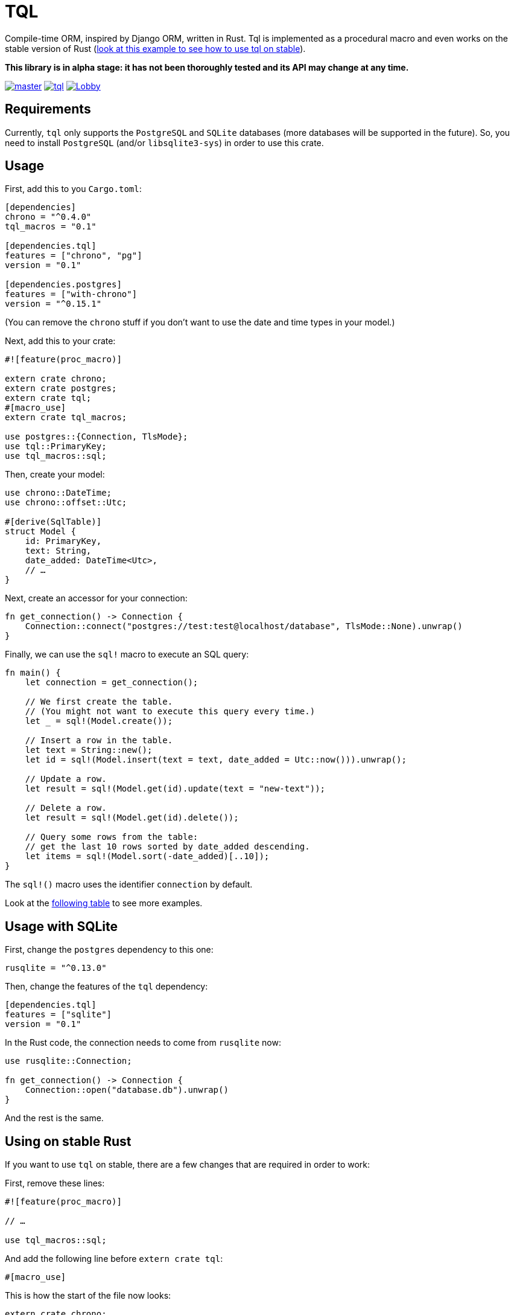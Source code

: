 = TQL
:source-highlighter: pygments

Compile-time ORM, inspired by Django ORM, written in Rust.
Tql is implemented as a procedural macro and even works on the stable version of Rust (https://github.com/antoyo/tql/tree/master/examples/todo-stable[look at this example to see how to use tql on stable]).

*This library is in alpha stage: it has not been thoroughly tested and its API may change at any time.*

image:https://img.shields.io/travis/antoyo/tql/master.svg[link="https://travis-ci.org/antoyo/tql"]
image:https://img.shields.io/crates/l/tql.svg[link="LICENSE"]
image:https://img.shields.io/gitter/room/tql-rs/Lobby.svg[link="https://gitter.im/tql-rs/Lobby"]

== Requirements

Currently, `tql` only supports the `PostgreSQL` and `SQLite` databases (more databases will be supported in the future).
So, you need to install `PostgreSQL` (and/or `libsqlite3-sys`) in order to use this crate.

== Usage

First, add this to you `Cargo.toml`:

[source,toml]
----
[dependencies]
chrono = "^0.4.0"
tql_macros = "0.1"

[dependencies.tql]
features = ["chrono", "pg"]
version = "0.1"

[dependencies.postgres]
features = ["with-chrono"]
version = "^0.15.1"
----

(You can remove the `chrono` stuff if you don't want to use the date and time types in your model.)

Next, add this to your crate:

[source,rust]
----
#![feature(proc_macro)]

extern crate chrono;
extern crate postgres;
extern crate tql;
#[macro_use]
extern crate tql_macros;

use postgres::{Connection, TlsMode};
use tql::PrimaryKey;
use tql_macros::sql;
----

Then, create your model:

[source,rust]
----
use chrono::DateTime;
use chrono::offset::Utc;

#[derive(SqlTable)]
struct Model {
    id: PrimaryKey,
    text: String,
    date_added: DateTime<Utc>,
    // …
}
----

Next, create an accessor for your connection:

[source,rust]
----
fn get_connection() -> Connection {
    Connection::connect("postgres://test:test@localhost/database", TlsMode::None).unwrap()
}
----

Finally, we can use the `sql!` macro to execute an SQL query:

[source,rust]
----
fn main() {
    let connection = get_connection();

    // We first create the table.
    // (You might not want to execute this query every time.)
    let _ = sql!(Model.create());

    // Insert a row in the table.
    let text = String::new();
    let id = sql!(Model.insert(text = text, date_added = Utc::now())).unwrap();

    // Update a row.
    let result = sql!(Model.get(id).update(text = "new-text"));

    // Delete a row.
    let result = sql!(Model.get(id).delete());

    // Query some rows from the table:
    // get the last 10 rows sorted by date_added descending.
    let items = sql!(Model.sort(-date_added)[..10]);
}
----

The `sql!()` macro uses the identifier `connection` by default.

Look at the https://github.com/antoyo/tql#syntax-table[following table] to see more examples.

== Usage with SQLite

First, change the `postgres` dependency to this one:

[source,toml]
----
rusqlite = "^0.13.0"
----

Then, change the features of the `tql` dependency:

[source,toml]
----
[dependencies.tql]
features = ["sqlite"]
version = "0.1"
----

In the Rust code, the connection needs to come from `rusqlite` now:

[source,rust]
----
use rusqlite::Connection;

fn get_connection() -> Connection {
    Connection::open("database.db").unwrap()
}
----

And the rest is the same.

== Using on stable Rust

If you want to use `tql` on stable, there are a few changes that are required in order to work:

First, remove these lines:

[source,rust]
----
#![feature(proc_macro)]

// …

use tql_macros::sql;
----

And add the following line before `extern crate tql`:

[source,rust]
----
#[macro_use]
----

This is how the start of the file now looks:

[source,rust]
----
extern crate chrono;
extern crate postgres;
#[macro_use]
extern crate tql;
#[macro_use]
extern crate tql_macros;

use postgres::{Connection, TlsMode};
use tql::PrimaryKey;
----

Finally, disable the `unstable` feature by updating the `tql` dependency to:

[source,toml]
----
[dependencies.tql]
default-features = false
features = ["chrono", "pg"]
version = "0.1"
----

With this small change, we can use the `sql!()`, but it now requires you to specify the connection:

[source.rust]
----
let date_added = Utc::now();
let id = sql!(connection, Model.insert(text = text, date_added = date_added)).unwrap();
----

Also, because of limitations on the stable compiler, you cannot use an expression for the arguments anymore:
that's why we now create a variable `date_added`.
For now, if you use `tql` on stable, you need to use identifiers or literals for arguments.

=== Why not always using the stable version?

Procedural macros do not currently support emitting errors at specific positions on the stable version, so with this version, you will get errors that are less useful, like in the following output:

[source]
----
error[E0308]: mismatched types
  --> src/main.rs:47:18
   |
47 |     let result = sql!(Model.insert(text = text, date_added = Utc::now(), done = false));
   |                  ^^^^^^^^^^^^^^^^^^^^^^^^^^^^^^^^^^^^^^^^^^^^^^^^^^^^^^^^^^^^^^^^^^^^^^ expected &str, found struct `std::string::String`
   |
   = note: expected type `&str`
              found type `std::string::String`
   = help: try with `&sql!(Model.insert(text = text, date_added = Utc::now(), done = false))`
   = note: this error originates in a macro outside of the current crate
----

While you will get this nicer error when using the nightly version of Rust:

[source]
----
error[E0308]: mismatched types
  --> examples/todo.rs:49:46
   |
49 |     let result = sql!(Model.insert(text = text, date_added = Utc::now(), done = false));
   |                                           ^^^^
   |                                           |
   |                                           expected &str, found struct `std::string::String`
   |                                           help: consider borrowing here: `&text`
   |
   = note: expected type `&str`
              found type `std::string::String`
----

So, a good workflow is to develop on nightly and then ship on stable.
This way, you get the best of both worlds:
you have nice errors and you can deploy with the stable version of the compiler.
This is not an issue at all because you're not supposed to have compiler errors when you're ready to deploy (and you can see the errors anyway).

NOTE: Compile with `RUSTFLAGS="--cfg procmacro2_semver_exempt"` to get even better error messages.

== Syntax table

The left side shows the generated SQL and the right side shows the syntax you can use with `tql`.

[cols="1a,1a", options="header"]
|===
| SQL
| Rust

|
[source, sql]
----
SELECT * FROM Table
----
|
[source, rust]
----
Table.all()
----

|
[source, sql]
----
SELECT * FROM Table WHERE field1 = 'value1'
----
|
[source, rust]
----
Table.filter(field1 == "value1")
----

|
[source, sql]
----
SELECT * FROM Table WHERE primary_key = 42
----
|
[source, rust]
----
Table.get(42)

// Shortcut for:

Table.filter(primary_key == 42)[0..1];
----

|
[source, sql]
----
SELECT * FROM Table WHERE field1 = 'value1'
----
|
[source, rust]
----
Table.get(field1 == "value1")

// Shortcut for:

Table.filter(field1 == "value1")[0..1];
----

|
[source, sql]
----
SELECT * FROM Table WHERE field1 = 'value1' AND field2 < 100
----
|
[source, rust]
----
Table.filter(field1 == "value1" && field2 < 100)
----

|
[source, sql]
----
SELECT * FROM Table WHERE field1 = 'value1' OR field2 < 100
----
|
[source, rust]
----
Table.filter(field1 == "value1" \|\| field2 < 100)
----

|
[source, sql]
----
SELECT * FROM Table ORDER BY field1
----
|
[source, rust]
----
Table.sort(field1)
----

|
[source, sql]
----
SELECT * FROM Table ORDER BY field1 DESC
----
|
[source, rust]
----
Table.sort(-field1)
----

|
[source, sql]
----
SELECT * FROM Table LIMIT 0, 20
----
|
[source, rust]
----
Table[0..20]
----

|
[source, sql]
----
SELECT * FROM Table
WHERE field1 = 'value1'
  AND field2 < 100
ORDER BY field2 DESC
LIMIT 10, 20
----
|
[source, rust]
----
Table.filter(field1 == "value1" && field2 < 100)
    .sort(-field2)[10..20]
----

|
[source, sql]
----
INSERT INTO Table(field1, field2) VALUES('value1', 55)
----
|
[source, rust]
----
Table.insert(field1 = "value1", field2 = 55)
----

|
[source, sql]
----
UPDATE Table SET field1 = 'value1', field2 = 55 WHERE id = 1
----
|
[source, rust]
----
Table.get(1).update(field1 = "value1", field2 = 55);

// or

Table.filter(id == 1).update(field1 = "value1", field2 = 55);
----

|
[source, sql]
----
DELETE FROM Table WHERE id = 1
----
|
[source, rust]
----
Table.get(1).delete();

// ou

Table.filter(id == 1).delete()
----

|
[source, sql]
----
SELECT AVG(field2) FROM Table
----
|
[source, rust]
----
Table.aggregate(avg(field2))
----

|
[source, sql]
----
SELECT AVG(field1) FROM Table1 GROUP BY field2
----
|
[source, rust]
----
Table1.values(field2).annotate(avg(field1))
----

|
[source, sql]
----
SELECT AVG(field1) as average FROM Table1
GROUP BY field2
HAVING average > 5
----
|
[source, rust]
----
Table1.values(field2).annotate(average = avg(field1))
    .filter(average > 5)
----

|
[source, sql]
----
SELECT AVG(field1) as average FROM Table1
WHERE field1 < 10
GROUP BY field2
HAVING average > 5
----
|
[source, rust]
----
Table1.filter(field1 < 10).values(field2)
    .annotate(average = avg(field1)).filter(average > 5)
----

|
[source, sql]
----
SELECT Table1.field1, Table2.field1 FROM Table1
INNER JOIN Table2 ON Table1.pk = Table2.fk
----
|
[source, rust]
----
#[derive(SqlTable)]
struct Table1 {
    pk: PrimaryKey,
    field1: i32,
}

#[derive(SqlTable)]
struct Table2 {
    field1: i32,
    fk: ForeignKey<Table1>,
}

Table1.all().join(Table2)
----

|
[source, sql]
----
SELECT * FROM Table1 WHERE YEAR(date) = 2015
----
|
[source, rust]
----
Table1.filter(date.year() == 2015)
----

|
[source, sql]
----
SELECT * FROM Table1 WHERE INSTR(field1, 'string') > 0
----
|
[source, rust]
----
Table1.filter(field1.contains("string"))
----

|
[source, sql]
----
SELECT * FROM Table1 WHERE field1 LIKE 'string%'
----
|
[source, rust]
----
Table1.filter(field1.starts_with("string"))
----

|
[source, sql]
----
SELECT * FROM Table1 WHERE field1 LIKE '%string'
----
|
[source, rust]
----
Table1.filter(field1.ends_with("string"))
----

|
[source, sql]
----
SELECT * FROM Table1 WHERE field1 IS NULL
----
|
[source, rust]
----
Table1.filter(field1.is_none())
----

|
[source, sql]
----
SELECT * FROM Table1 WHERE field1 REGEXP BINARY '\^[a-d]'
----
|
[source, rust]
----
Table1.filter(field1.regex(r"\^[a-d]"))
----

|
[source, sql]
----
SELECT * FROM Table1 WHERE field1 REGEXP '\^[a-d]'
----
|
[source, rust]
----
Table1.filter(field1.iregex(r"\^[a-d]"))
----

|
[source, sql]
----
CREATE TABLE IF NOT EXISTS Table1 (
    pk INTEGER NOT NULL AUTO_INCREMENT,
    field1 INTEGER,
    PRIMARY KEY (pk)
)
----
|
[source, rust]
----
#[derive(SqlTable)]
struct Table1 {
    pk: PrimaryKey,
    field1: i32,
}

Table1.create()
----

